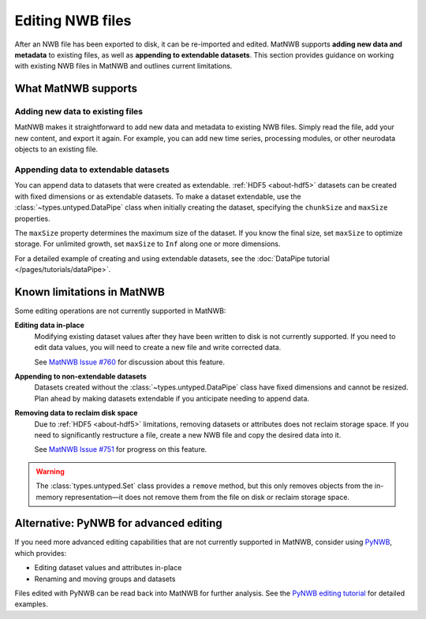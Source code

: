 .. _edit-nwb-files:

Editing NWB files
=================

After an NWB file has been exported to disk, it can be re-imported and edited. MatNWB supports **adding new data and metadata** to existing files, as well as **appending to extendable datasets**. This section provides guidance on working with existing NWB files in MatNWB and outlines current limitations.

What MatNWB supports
--------------------

Adding new data to existing files
~~~~~~~~~~~~~~~~~~~~~~~~~~~~~~~~~~
MatNWB makes it straightforward to add new data and metadata to existing NWB files. Simply read the file, add your new content, and export it again. For example, you can add new time series, processing modules, or other neurodata objects to an existing file.

Appending data to extendable datasets
~~~~~~~~~~~~~~~~~~~~~~~~~~~~~~~~~~~~~~
You can append data to datasets that were created as extendable. :ref:`HDF5 <about-hdf5>` datasets can be created with fixed dimensions or as extendable datasets. To make a dataset extendable, use the :class:`~types.untyped.DataPipe` class when initially creating the dataset, specifying the ``chunkSize`` and ``maxSize`` properties.

The ``maxSize`` property determines the maximum size of the dataset. If you know the final size, set ``maxSize`` to optimize storage. For unlimited growth, set ``maxSize`` to ``Inf`` along one or more dimensions.

For a detailed example of creating and using extendable datasets, see the :doc:`DataPipe tutorial </pages/tutorials/dataPipe>`.


Known limitations in MatNWB
----------------------------

Some editing operations are not currently supported in MatNWB:

**Editing data in-place**
    Modifying existing dataset values after they have been written to disk is not currently supported. If you need to edit data values, you will need to create a new file and write corrected data. 
    
    See `MatNWB Issue #760 <https://github.com/NeurodataWithoutBorders/matnwb/issues/760>`_ for discussion about this feature.

**Appending to non-extendable datasets**
    Datasets created without the :class:`~types.untyped.DataPipe` class have fixed dimensions and cannot be resized. Plan ahead by making datasets extendable if you anticipate needing to append data.

**Removing data to reclaim disk space**
    Due to :ref:`HDF5 <about-hdf5>` limitations, removing datasets or attributes does not reclaim storage space. If you need to significantly restructure a file, create a new NWB file and copy the desired data into it.

    See `MatNWB Issue #751 <https://github.com/NeurodataWithoutBorders/matnwb/issues/751>`_ for progress on this feature.

.. warning::
    The :class:`types.untyped.Set` class provides a ``remove`` method, but this only removes objects from the in-memory representation—it does not remove them from the file on disk or reclaim storage space.

Alternative: PyNWB for advanced editing
----------------------------------------

If you need more advanced editing capabilities that are not currently supported in MatNWB, consider using `PyNWB <https://pynwb.readthedocs.io/en/latest/tutorials/advanced_io/plot_editing.html>`_, which provides:

- Editing dataset values and attributes in-place
- Renaming and moving groups and datasets

Files edited with PyNWB can be read back into MatNWB for further analysis. See the `PyNWB editing tutorial <https://pynwb.readthedocs.io/en/latest/tutorials/advanced_io/plot_editing.html>`_ for detailed examples.

